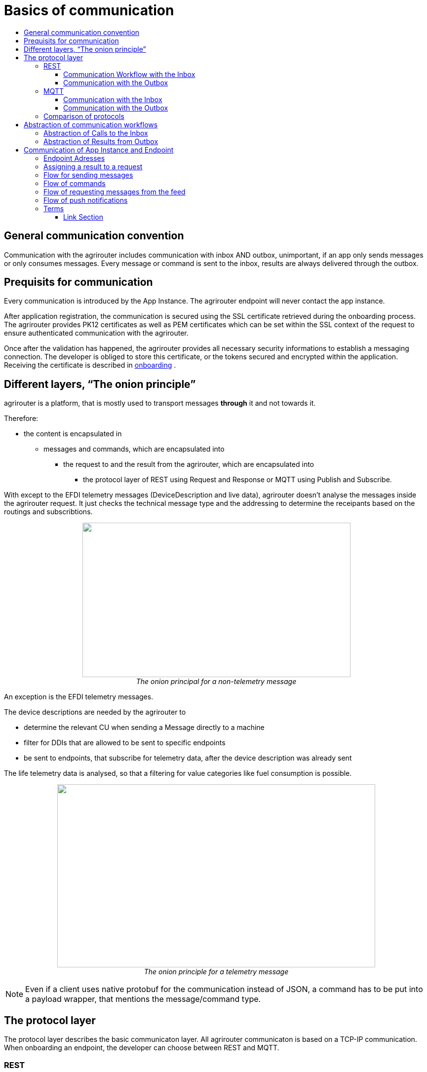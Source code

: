 = Basics of communication
:imagesdir: ./../assets/images/
:toc:
:toc-title:
:toclevels: 4

== General communication convention

Communication with the agrirouter includes communication with inbox AND outbox, unimportant, if an app only sends messages or only consumes messages. Every message or command is sent to the inbox, results are always delivered through the outbox.

== Prequisits for communication

Every communication is introduced by the App Instance. The agrirouter endpoint will never contact the app instance.

After application registration, the communication is secured using the SSL certificate retrieved during the onboarding process. The agrirouter provides PK12 certificates as well as PEM certificates which can be set within the SSL context of the request to ensure authenticated communication with the agrirouter.

Once after the validation has happened, the agrirouter provides all necessary security informations to establish a messaging connection. The developer is obliged to store this certificate, or the tokens secured and encrypted within the application. 
Receiving the certificate is described in link:integration/onboarding.adoc[onboarding] .

== Different layers, “The onion principle”

agrirouter is a platform, that is mostly used to transport messages *through* it and not towards it.

Therefore:

* the content is encapsulated in

** messages and commands, which are encapsulated into

*** the request to and the result from the agrirouter, which are encapsulated into

**** the protocol layer of REST using Request and Response or MQTT using Publish and Subscribe.

With except to the EFDI telemetry messages (DeviceDescription and live data), agrirouter doesn’t analyse the messages inside the agrirouter request. It just checks the technical message type and the addressing to determine the receipants based on the routings and subscribtions.

++++
<p align="center">
 <img src="./../assets/images/ig2/image31.png" width="543px" height="313px"><br>
 <i>The onion principal for a non-telemetry message</i>
</p>
++++


An exception is the EFDI telemetry messages.

The device descriptions are needed by the agrirouter to

* determine the relevant CU when sending a Message directly to a machine
* filter for DDIs that are allowed to be sent to specific endpoints
* be sent to endpoints, that subscribe for telemetry data, after the device description was already sent

The life telemetry data is analysed, so that a filtering for value categories like fuel consumption is possible.

++++
<p align="center">
 <img src="./../assets/images/ig2/image32.png" width="644px" height="371px"><br>
 <i>The onion principle for a telemetry message</i>
</p>
++++



[NOTE]
====
Even if a client uses native protobuf for the communication instead of JSON, a command has to be put into a payload wrapper, that mentions the message/command type.
====
== The protocol layer

The protocol layer describes the basic communicaton layer. All agrirouter communicaton is based on a TCP-IP communication.
 When onboarding an endpoint, the developer can choose between REST and MQTT.

=== REST

REST is a wellknown principle for online apis. For more information on REST, please see following recources:

* https://en.wikipedia.org/wiki/Representational_state_transfer
* https://code.tutsplus.com/tutorials/a-beginners-guide-to-http-and-rest--net-16340

REST uses HTTP requests, that result in an HTTP Response.

[NOTE]
====
REST is based on single, request only methods, therefore, the agrirouter cannot contact any endpoint. This means, that the endpoint for example has to poll for new messages in the outbox.
====

==== Communication Workflow with the Inbox

Using REST, an app instance just receives a HTTP 200 “OK” Response. The App Instance sends a HTTP Post request over an SSL secured Connection.

++++
<p align="center">
 <img src="./../assets/images/ig2/image33.png" width="631px" height="212px"><br>
 <i>Request and Response in HTTP</i>
</p>
++++


==== Communication with the Outbox

Using REST, the communication with the Outbox requires polling:

++++
<p align="center">
 <img src="./../assets/images/ig2/image34.png" width="613px" height="145px"><br>
 <i>REST Communication with the outbox</i>
</p>
++++


=== MQTT

MQTT is a subscription based protocol. Therefore, the client can be informed by agrirouter, that new messages are available. For further information, please refer to one of the following recources:

* https://mqtt.org/

The agrirouter provides an MQTT Broker serverside, so, an app instance has to connect to this server with its client.

agrirouter provides one MQTT Server per Endpoint, so there is no danger or chance to subscribe for messages of another endpoint

==== Communication with the Inbox

Using MQTT, the app instance will publish the request and after a while, the agrirouter will publish the response. Polling is not required.

++++
<p align="center">
 <img src="./../assets/images/ig2/image35.png" width="618px" height="153px"><br>
 <i>Request and Response using MQTT</i>
</p>
++++


==== Communication with the Outbox

++++
<p align="center">
 <img src="./../assets/images/ig2/image36.png" width="633px" height="151px"><br>
 <i>Receiving Result from the outbox in MQTT</i>
</p>
++++


If there are messages available in the outbox, agrirouter will simply publish them to the MQTT App Instance.


[IMPORTANT]
====
This only appears to command results, not to messages, that are sent to the feed by another app instance. Those messages still have to be requested through the inbox but are automatically delivered through the outbox afterwards.
====


=== Comparison of protocols

Both protocols have several advantages and disadvantages. To select the right protocol for your needs, check the following table

[cols="4,2,2",options="header",]
|=============================================
|Topic |MQTT |REST
|Can be used for onboarding | |X
|Can send JSON |X |X
|Can send raw protobuf | |X
|Needs no polling |X |
|Steps for Call and Result |3 |min. 4; polling
|=============================================

== Abstraction of communication workflows

To avoid graphs with too many arrows, we simplifiy the upcoming requests, abstracting MQTT and REST. Whatever protocol you use, a Request and Response in this document will look like this:

==== Abstraction of Calls to the Inbox

++++
<p align="center">
 <img src="./../assets/images/ig2/image37.png" width="637px" height="99px"><br>
 <i>Abstraction of a Call or Message Sending to the Inbox</i>
</p>
++++


==== Abstraction of Results from Outbox

++++
<p align="center">
 <img src="./../assets/images/ig2/image38.png" width="628px" height="87px"><br>
 <i>Abstraction of a result from the outbox</i>
</p>
++++


= Communication of App Instance and Endpoint

== Endpoint Adresses

The endpoint addresses of the inbox and outbox are delivered with the onboarding request. Please refere to link:./integration/onboarding.adoc[Send onboarding Request].


== Assigning a result to a request

The assignment between messages sent to the Inbox and their corresponding message in the outbox is done by comparing the application_message_id provided by the app. Therefore, this application_message_id **should be unique**.


[CAUTION]
====
*EXCEPTION*:

If a message is not correctly encoded, so that the agrirouter cannot decode it, there will be no application_message_id in the result.
====

== Flow for sending messages

Sending messages to the agrirouter creates an ACK-Message in the outbox of the agrirouter

++++
<p align="center">
 <img src="./../assets/images/ig2/image39.png" width="512px" height="210px"><br>
 <i>Send Message or Command to agrirouter</i>
</p>
++++


== Flow of commands

++++
<p align="center">
 <img src="./../assets/images/ig2/image40.png" width="482px" height="290px"><br>
 <i>Command Flow</i>
</p>
++++


== Flow of requesting messages from the feed

If the command is a feed command requesting messages from the feed, the app instance has to confirm the receival of the message, so that it is deleted from the feed.

++++
<p align="center">
 <img src="./../assets/images/ig2/image41.png" width="575px" height="348px"><br>
 <i>Command flow for reading the feed</i>
</p>
++++

[IMPORTANT]
====
The first message to a new endpoint **always** has to be the link:./commands/endpoint.adoc[Capabilities Message]!
====


== Flow of push notifications
When activated, agrirouter will deliver messages directly as push notifications. 


++++
<p align="center">
 <img src="./../assets/images/general/message-push-flow.png" width="575px" height="300px"><br>
 <i>Command flow for push Notifications</i>
</p>
++++

For further information, see link:./push-notification.adoc[ the chapter about push notifications].



== Terms

A command-process consists of a call (1.1) to the inbox. This call consists of the request and a processing status response. Agrirouter will return a result through the outbox. When the app instance receives this result successfully, it has to call for confirmation at the inbox to clear the outbox. If a message list was delivered, this will also delete the received messages from the feed.




==== Link Section
This page is found in every file and links to the major topics
[width="100%"]
|====
|link:../README.adoc[Index]|link:./general.adoc[OverView]|link:./shortings.adoc[shortings]|link:../terms.adoc[agrirouter in a nutshell]
|====

